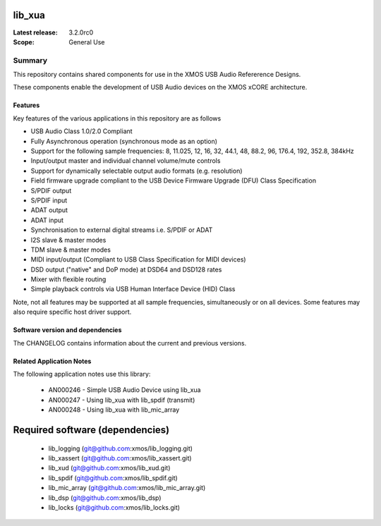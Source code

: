lib_xua
=======

:Latest release: 3.2.0rc0

:Scope: General Use

Summary
-------

This repository contains shared components for use in the XMOS USB Audio Refererence Designs.

These components enable the development of USB Audio devices on the XMOS xCORE architecture.

Features
........

Key features of the various applications in this repository are as follows

- USB Audio Class 1.0/2.0 Compliant

- Fully Asynchronous operation (synchronous mode as an option)

- Support for the following sample frequencies: 8, 11.025, 12, 16, 32, 44.1, 48, 88.2, 96, 176.4, 192, 352.8, 384kHz

- Input/output master and individual channel volume/mute controls

- Support for dynamically selectable output audio formats (e.g. resolution)

- Field firmware upgrade compliant to the USB Device Firmware Upgrade (DFU) Class Specification

- S/PDIF output

- S/PDIF input

- ADAT output

- ADAT input

- Synchronisation to external digital streams i.e. S/PDIF or ADAT

- I2S slave & master modes

- TDM slave & master modes

- MIDI input/output (Compliant to USB Class Specification for MIDI devices)

- DSD output ("native" and DoP mode) at DSD64 and DSD128 rates

- Mixer with flexible routing

- Simple playback controls via USB Human Interface Device (HID) Class

Note, not all features may be supported at all sample frequencies, simultaneously or on all devices.  
Some features may also require specific host driver support.

Software version and dependencies
.................................

The CHANGELOG contains information about the current and previous versions.

Related Application Notes
.........................

The following application notes use this library:

    * AN000246 - Simple USB Audio Device using lib_xua
    * AN000247 - Using lib_xua with lib_spdif (transmit)
    * AN000248 - Using lib_xua with lib_mic_array

Required software (dependencies)
================================

  * lib_logging (git@github.com:xmos/lib_logging.git)
  * lib_xassert (git@github.com:xmos/lib_xassert.git)
  * lib_xud (git@github.com:xmos/lib_xud.git)
  * lib_spdif (git@github.com:xmos/lib_spdif.git)
  * lib_mic_array (git@github.com:xmos/lib_mic_array.git)
  * lib_dsp (git@github.com:xmos/lib_dsp)
  * lib_locks (git@github.com:xmos/lib_locks.git)


